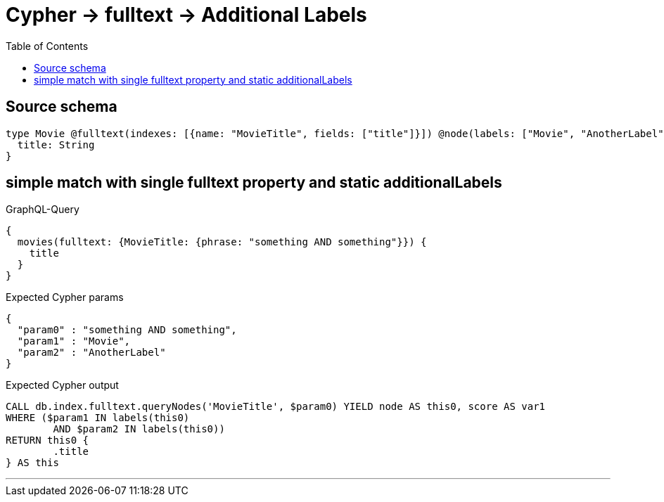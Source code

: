 :toc:

= Cypher -> fulltext -> Additional Labels

== Source schema

[source,graphql,schema=true]
----
type Movie @fulltext(indexes: [{name: "MovieTitle", fields: ["title"]}]) @node(labels: ["Movie", "AnotherLabel"]) {
  title: String
}
----
== simple match with single fulltext property and static additionalLabels

.GraphQL-Query
[source,graphql]
----
{
  movies(fulltext: {MovieTitle: {phrase: "something AND something"}}) {
    title
  }
}
----

.Expected Cypher params
[source,json]
----
{
  "param0" : "something AND something",
  "param1" : "Movie",
  "param2" : "AnotherLabel"
}
----

.Expected Cypher output
[source,cypher]
----
CALL db.index.fulltext.queryNodes('MovieTitle', $param0) YIELD node AS this0, score AS var1
WHERE ($param1 IN labels(this0)
	AND $param2 IN labels(this0))
RETURN this0 {
	.title
} AS this
----

'''

